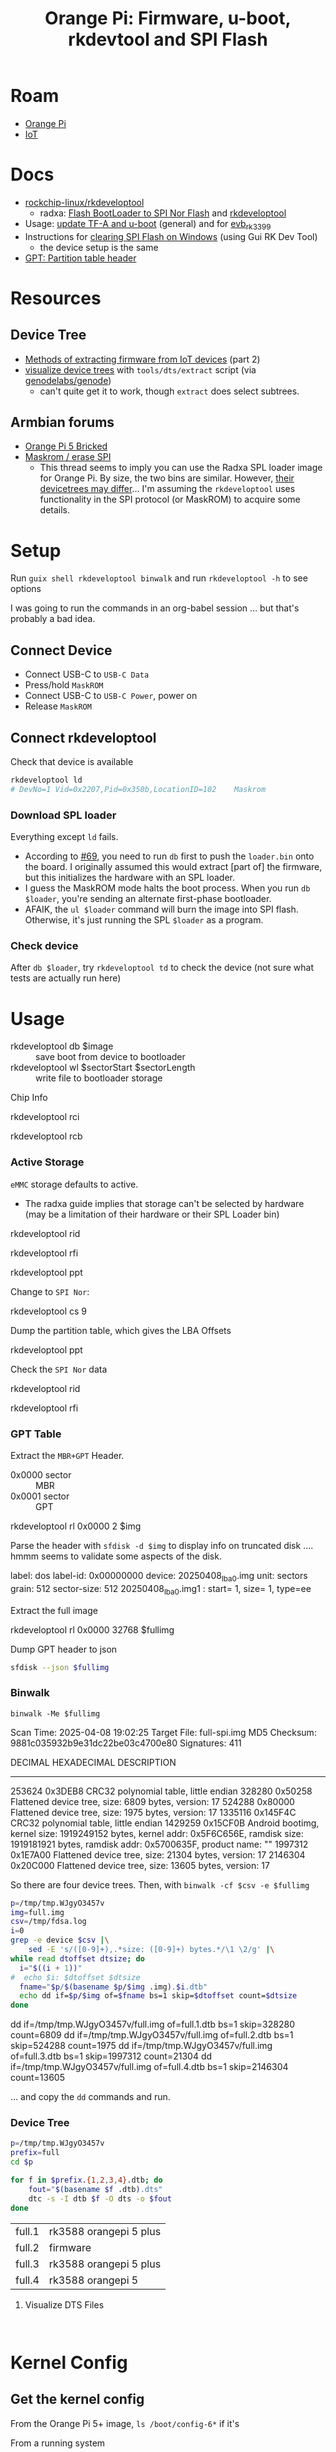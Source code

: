 :PROPERTIES:
:ID:       40dcb082-52a4-436c-b13a-975d3bd27cef
:END:
#+TITLE: Orange Pi: Firmware, u-boot, rkdevtool and SPI Flash
#+CATEGORY: slips
#+TAGS:

* Roam
+ [[id:35cdd063-b646-4141-83ea-fcac8b337875][Orange Pi]]
+ [[id:708d6f59-64ad-473a-bfbb-58d663bde4f0][IoT]]

* Docs
+ [[https://github.com/rockchip-linux/rkdeveloptool][rockchip-linux/rkdeveloptool]]
  - radxa: [[https://docs.radxa.com/en/rock5/lowlevel-development/bootloader_spi_flash?method=simple][Flash BootLoader to SPI Nor Flash]] and [[https://docs.radxa.com/en/compute-module/cm3/low-level-dev/rkdeveloptool][rkdeveloptool]]
+ Usage: [[https://github.com/rockchip-linux/u-boot/blob/2687dce2617032930f2c43fef349bdea694c6f68/doc/README.rockusb#L31-L47][update TF-A and u-boot]] (general) and for [[https://github.com/rockchip-linux/u-boot/blob/2687dce2617032930f2c43fef349bdea694c6f68/board/rockchip/evb_rk3399/README#L94-L113][evb_rk3399]]
+ Instructions for [[http://www.orangepi.org/orangepiwiki/index.php/Orange_Pi_5_Plus#How_to_use_the_debugging_serial_port][clearing SPI Flash on Windows]] (using Gui RK Dev Tool)
  - the device setup is the same
+ [[https://en.wikipedia.org/wiki/GUID_Partition_Table#Partition_table_header_(LBA_1)][GPT: Partition table header]]

* Resources

** Device Tree

+ [[https://www.horan.hk/blog/firmware-extract-gpl-part2/][Methods of extracting firmware from IoT devices]] (part 2)
+ [[https://genodians.org/nfeske/2021-05-19-pine-dts-pruning][visualize device trees]] with =tools/dts/extract= script (via [[https://github.com/genodelabs/genode/tree/master/tool/dts][genodelabs/genode]])
  - can't quite get it to work, though =extract= does select subtrees.

** Armbian forums

+ [[https://forum.armbian.com/topic/49922-orange-pi-5-bricked/][Orange Pi 5 Bricked]]
+ [[https://forum.armbian.com/topic/26418-maskrom-erase-spi/#comment-175057][Maskrom / erase SPI]]
  - This thread seems to imply you can use the Radxa SPL loader image for Orange
    Pi. By size, the two bins are similar. However, [[https://medium.com/@tunacici7/first-stage-loaders-bios-u-efi-iboot1-u-boot-spl-5c0bee7feb15][their devicetrees may
    differ]]... I'm assuming the =rkdeveloptool= uses functionality in the SPI
    protocol (or MaskROM) to acquire some details.

* Setup

Run =guix shell rkdeveloptool binwalk= and run =rkdeveloptool -h= to see options

I was going to run the commands in an org-babel session ... but that's probably
a bad idea.

** Connect Device

+ Connect USB-C to =USB-C Data=
+ Press/hold =MaskROM=
+ Connect USB-C to =USB-C Power=, power on
+ Release =MaskROM=

** Connect rkdeveloptool

Check that device is available

#+begin_src sh :eval no
rkdeveloptool ld
# DevNo=1 Vid=0x2207,Pid=0x350b,LocationID=102    Maskrom
#+end_src

*** Download SPL loader

Everything except =ld= fails. 

+ According to [[https://github.com/rockchip-linux/rkdeveloptool/issues/69][#69]], you need to run =db= first to push the =loader.bin= onto the
  board. I originally assumed this would extract [part of] the firmware, but
  this initializes the hardware with an SPL loader.
+ I guess the MaskROM mode halts the boot process. When you run =db $loader=,
  you're sending an alternate first-phase bootloader.
+ AFAIK, the =ul $loader= command will burn the image into SPI flash. Otherwise,
  it's just running the SPL =$loader= as a program.

*** Check device

After =db $loader=, try =rkdeveloptool td= to check the device (not sure what tests
are actually run here)

* Usage

+ rkdeveloptool db $image :: save boot from device to bootloader
+ rkdeveloptool wl $sectorStart $sectorLength :: write file to bootloader
  storage

 

Chip Info

#+begin_example shell
rkdeveloptool rci
# Chip Info:  38 38 35 33 A0 1 2A 2 0 80 3E 0 10 10 64 69

rkdeveloptool rcb
# Capability:2F 03 00 00 00 00 00 00
# Direct LBA:     enabled
# Vendor Storage: enabled
# First 4m Access:        enabled
# Read LBA:       enabled
# Read Com Log:   enabled
# Read IDB Config:        enabled
# New IDB:        enabled
#+end_example

*** Active Storage

=eMMC= storage defaults to active.

+ The radxa guide implies that storage can't be selected by hardware (may be a
  limitation of their hardware or their SPL Loader bin)

#+begin_example shell
rkdeveloptool rid
# Flash ID: 45 4D 4D 43 20

rkdeveloptool rfi
# Flash Info:
#         Manufacturer: SAMSUNG, value=00
#         Flash Size: 238552 MB
#         Flash Size: 488554496 Sectors
#         Block Size: 512 KB
#         Page Size: 2 KB
#         ECC Bits: 0
#         Access Time: 40
#         Flash CS: Flash<0>

rkdeveloptool ppt
# Not found any partition table!
#+end_example

Change to =SPI Nor=:

#+begin_example shell
# ChangeStorage:          cs [storage: 1=EMMC, 2=SD, 9=SPINOR]
rkdeveloptool cs 9
#+end_example

Dump the partition table, which gives the LBA Offsets

#+begin_example shell
rkdeveloptool ppt
# **********Partition Info(GPT)**********
# NO  LBA       Name
# 00  00000040  idbloader
# 01  00000400  uboot
#+end_example

Check the =SPI Nor= data

#+begin_example shell
rkdeveloptool rid
# Flash ID: 4E 4F 52 20 20

rkdeveloptool rfi
# Flash Info:
#        Manufacturer: SAMSUNG, value=00
#        Flash Size: 16 MB
#        Flash Size: 32768 Sectors
#        Block Size: 64 KB
#        Page Size: 2 KB
#        ECC Bits: 0
#        Access Time: 40
#        Flash CS: Flash<0>
#+end_example

*** GPT Table

Extract the =MBR+GPT= Header.

+ 0x0000 sector :: MBR
+ 0x0001 sector :: GPT

#+begin_example sh
rkdeveloptool rl 0x0000 2 $img
# cat $img | xxd
#+end_example

Parse the header with =sfdisk -d $img= to display info on truncated disk .... hmmm
seems to validate some aspects of the disk.

#+begin_example yaml
# GPT PMBR size mismatch (8191 != 1) will be corrected by write.
label: dos
label-id: 0x00000000
device: 20250408_lba0.img
unit: sectors
grain: 512
sector-size: 512
20250408_lba0.img1 : start=           1, size=           1, type=ee
#+end_example

Extract the full image

#+begin_example sh
rkdeveloptool rl 0x0000 32768 $fullimg
#+end_example

Dump GPT header to json

#+begin_src sh :results output code :wrap src json :eval query
sfdisk --json $fullimg
#+end_src

#+RESULTS:
#+begin_src json
{
   "partitiontable": {
      "label": "gpt",
      "id": "FC962DFA-7504-4678-A999-D219793C10EC",
      "device": "full-spi.img",
      "unit": "sectors",
      "firstlba": 34,
      "lastlba": 8158,
      "sectorsize": 512,
      "partitions": [
         {
            "node": "full-spi.img1",
            "start": 64,
            "size": 960,
            "type": "0FC63DAF-8483-4772-8E79-3D69D8477DE4",
            "uuid": "9B647F18-6CFB-4F5C-B33D-9799543E1A02",
            "name": "idbloader"
         },{
            "node": "full-spi.img2",
            "start": 1024,
            "size": 6144,
            "type": "0FC63DAF-8483-4772-8E79-3D69D8477DE4",
            "uuid": "BF621326-6273-4F65-81A8-3AC2F0686FD7",
            "name": "uboot"
         }
      ]
   }
}
#+end_src

*** Binwalk

=binwalk -Me $fullimg=

#+begin_example text
Scan Time:     2025-04-08 19:02:25
Target File:   full-spi.img
MD5 Checksum:  9881c035932b9e31dc22be03c4700e80
Signatures:    411

DECIMAL       HEXADECIMAL     DESCRIPTION
--------------------------------------------------------------------------------
253624        0x3DEB8         CRC32 polynomial table, little endian
328280        0x50258         Flattened device tree, size: 6809 bytes, version: 17
524288        0x80000         Flattened device tree, size: 1975 bytes, version: 17
1335116       0x145F4C        CRC32 polynomial table, little endian
1429259       0x15CF0B        Android bootimg, kernel size: 1919249152 bytes, kernel addr: 0x5F6C656E, ramdisk size: 1919181921 bytes, ramdisk addr: 0x5700635F, product name: ""
1997312       0x1E7A00        Flattened device tree, size: 21304 bytes, version: 17
2146304       0x20C000        Flattened device tree, size: 13605 bytes, version: 17
#+end_example

So there are four device trees. Then, with =binwalk -cf $csv -e $fullimg=

#+begin_src sh :results output code :wrap example sh :eval query
p=/tmp/tmp.WJgyO3457v
img=full.img
csv=/tmp/fdsa.log
i=0
grep -e device $csv |\
    sed -E 's/([0-9]+),.*size: ([0-9]+) bytes.*/\1 \2/g' |\
while read dtoffset dtsize; do
  i="$((i + 1))"
#  echo $i: $dtoffset $dtsize
  fname="$p/$(basename $p/$img .img).$i.dtb"
  echo dd if=$p/$img of=$fname bs=1 skip=$dtoffset count=$dtsize
done
#+end_src

#+RESULTS:
#+begin_example sh
dd if=/tmp/tmp.WJgyO3457v/full.img of=full.1.dtb bs=1 skip=328280 count=6809
dd if=/tmp/tmp.WJgyO3457v/full.img of=full.2.dtb bs=1 skip=524288 count=1975
dd if=/tmp/tmp.WJgyO3457v/full.img of=full.3.dtb bs=1 skip=1997312 count=21304
dd if=/tmp/tmp.WJgyO3457v/full.img of=full.4.dtb bs=1 skip=2146304 count=13605
#+end_example

... and copy the =dd= commands and run.

*** Device Tree

#+begin_src sh :results output :eval query
p=/tmp/tmp.WJgyO3457v
prefix=full
cd $p

for f in $prefix.{1,2,3,4}.dtb; do
    fout="$(basename $f .dtb).dts"
    dtc -s -I dtb $f -O dts -o $fout
done
#+end_src

| full.1 | rk3588 orangepi 5 plus |
| full.2 | firmware               |
| full.3 | rk3588 orangepi 5 plus |
| full.4 | rk3588 orangepi 5      |

**** Visualize DTS Files

#+begin_src 

#+end_src


* Kernel Config

** Get the kernel config

From the Orange Pi 5+ image, =ls /boot/config-6*= if it's 

From a running system

#+begin_src sh
kconfig="$(mktemp)"
cat /proc/config.gz | gunzip -c - > $kconfig
#+end_src

* Issues

hmmm need to fixup everything in this heading

** TODO Finish Notes


*** Tasks

+ [ ] read from SPI Flash
+ [ ] binwalk -Me
+ [ ] extract GPT partition table

*** Targeting devices

The radxa notes state that =rkdeveloptool= can't select devices to write to,
though the CLI shows the =ld= command......

*** Extracting offsets
+ The Flash stores images within a GPT partition.

+ After =db $image=, then you should be able to add the device as loopback and
  inspect its partition structure to find offsets
+ The u-boot image usually contains both the firmware and the bootloader.

** Reset Device into MaskROM mode

Apparently [[https://github.com/rockchip-linux/rkdeveloptool/issues/43#issuecomment-555286351][rkdeveloptool rd 3]] reboots into MaskROM mode ... (need to verify in
the C source)
** Guix Shell

+ Requires sudo/hardware access
+ Probably needs a wrapper script to [[https://www.draketo.de/software/guix-work.html#run-in-ontainer][run in container]], but with hardware access.

*** Pass through USB Device

Get the bus/device

#+begin_src sh :results output
vendor=2207 # Rockchip
busid="$(lsusb | grep $vendor | sed -E 's/^Bus ([0-9]+).*$/\1/g')"
devid="$(lsusb | grep $vendor | sed -E 's/^Bus.*Device ([0-9]+).*$/\1/g')"
devpath="/dev/bus/usb/$busid/$devid"

echo $devpath
#+end_src

#+RESULTS:
: /dev/bus/usb/001/010

*** rkdeveloptool build

**** Via AUR:

Version 1.32: adds =cs= command?

#+begin_quote
linux-vdso.so.1 (0x000072488157f000)
libusb-1.0.so.0 => /usr/lib/libusb-1.0.so.0 (0x00007248813d1000)
libstdc++.so.6 => /usr/lib/libstdc++.so.6 (0x0000724881000000)
libgcc_s.so.1 => /usr/lib/libgcc_s.so.1 (0x00007248813a3000)
libc.so.6 => /usr/lib/libc.so.6 (0x0000724880e0e000)
libudev.so.1 => /usr/lib/libudev.so.1 (0x000072488135c000)
/lib64/ld-linux-x86-64.so.2 => /usr/lib64/ld-linux-x86-64.so.2 (0x0000724881581000)
libm.so.6 => /usr/lib/libm.so.6 (0x0000724880d16000)
libcap.so.2 => /usr/lib/libcap.so.2 (0x000072488134e000)
#+end_quote

**** Via Guix

Version 1.3

#+begin_quote
linux-vdso.so.1 (0x00007b4957f55000)
libusb-1.0.so.0 => /gnu/store/4gqfvdiz8zrf7kx0zwq7j94acdgkzszd-libusb-1.0.25/lib/libusb-1.0.so.0 (0x00007b4957f31000)
libstdc++.so.6 => /gnu/store/d69awcc5wahh71amx0dmgaimsdvvp2bg-gcc-11.4.0-lib/lib/libstdc++.so.6 (0x00007b4957c00000)
libm.so.6 => /gnu/store/hw6g2kjayxnqi8rwpnmpraalxi0djkxc-glibc-2.39/lib/libm.so.6 (0x00007b4957e51000)
libgcc_s.so.1 => /gnu/store/d69awcc5wahh71amx0dmgaimsdvvp2bg-gcc-11.4.0-lib/lib/libgcc_s.so.1 (0x00007b4957e37000)
libc.so.6 => /gnu/store/hw6g2kjayxnqi8rwpnmpraalxi0djkxc-glibc-2.39/lib/libc.so.6 (0x00007b4957a22000)
/gnu/store/hw6g2kjayxnqi8rwpnmpraalxi0djkxc-glibc-2.39/lib/ld-linux-x86-64.so.2 => /usr/lib64/ld-linux-x86-64.so.2 (0x00007b4957f57000)
#+end_quote
** Babel

#+name: spiPath
#+begin_src emacs-lisp :eval query :cache yes
(setq-local spi-path (or (bound-and-true-p spi-path)
                         (read-string "SPI path: " (make-temp-file "spi-" t))))
#+end_src

#+RESULTS[c8bf8b1f4e9255aefd0f4f9f3671f961bb8a067b]: spiPath
: /tmp/spi-6djkEd

Start a session.

+ For some reason, =guix shell= without clearing out =GUIX_PROFILE= is setting up
  the path incorrectly (babel is doing something else). Using =--pure= leaves me
  without some essential tools.
+ =:dir spiPath= isn't working...

# +header: :dir spiPath

#+begin_src sh :session *spi* :eval query :async yes :var spiPath=spiPath
cd $spiPath
pkgs=(rkdeveloptool binwalk)
guix shell ${pkgs[@]}

# fix path
PATH=${GUIX_ENVIRONMENT}/bin:$PATH
#+end_src

#+RESULTS:
: bash: bind: warning: line editing not enabled
: bash: bind: warning: line editing not enabled
: bash: bind: warning: line editing not enabled
: bash: bind: warning: line editing not enabled
: bash: bind: warning: line editing not enabled
: direnv: unloading
: $ $ $ $

Test session

+ The =line editing not enabled= warning may be causing problems.
+ The process may emit some weird control characters, so maybe this won't work.

#+begin_src sh :session *spi* :eval no :results output verbatim
rkdeveloptool -h | tr -d '\r'
#+end_src

#+RESULTS:
#+begin_example
---------------------Tool Usage ---------------------
Help:                   -h or --help
Version:                -v or --version
ListDevice:             ld
DownloadBoot:           db <Loader>
UpgradeLoader:          ul <Loader>
ReadLBA:                rl  <BeginSec> <SectorLen> <File>
WriteLBA:               wl  <BeginSec> <File>
WriteLBA:               wlx  <PartitionName> <File>
WriteGPT:               gpt <gpt partition table>
WriteParameter:         prm <parameter>
PrintPartition:         ppt
EraseFlash:             ef
TestDevice:             td
ResetDevice:            rd [subcode]
ReadFlashID:            rid
ReadFlashInfo:          rfi
ReadChipInfo:           rci
ReadCapability:         rcb
PackBootLoader:         pack
UnpackBootLoader:       unpack <boot loader>
TagSPL:                 tagspl <tag> <U-Boot SPL>
-------------------------------------------------------
#+end_example
